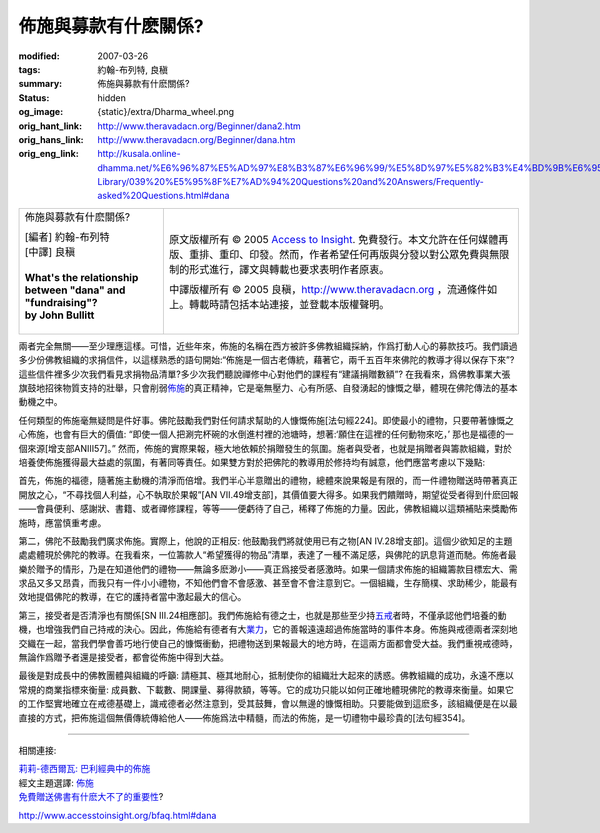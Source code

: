 佈施與募款有什麽關係?
=====================

:modified: 2007-03-26
:tags: 約翰-布列特, 良稹
:summary: 佈施與募款有什麽關係?
:status: hidden
:og_image: {static}/extra/Dharma_wheel.png
:orig_hant_link: http://www.theravadacn.org/Beginner/dana2.htm
:orig_hans_link: http://www.theravadacn.org/Beginner/dana.htm
:orig_eng_link: http://kusala.online-dhamma.net/%E6%96%87%E5%AD%97%E8%B3%87%E6%96%99/%E5%8D%97%E5%82%B3%E4%BD%9B%E6%95%99%E5%9C%96%E6%9B%B8%E9%A4%A8%20Theravada%20Buddhism%20E-Library/039%20%E5%95%8F%E7%AD%94%20Questions%20and%20Answers/Frequently-asked%20Questions.html#dana


.. role:: small
   :class: is-size-7

.. role:: fake-title
   :class: is-size-2 has-text-weight-bold

.. role:: fake-title-2
   :class: is-size-3

.. list-table::
   :class: table is-bordered is-striped is-narrow stack-th-td-on-mobile
   :widths: auto

   * - .. container:: has-text-centered

          :fake-title:`佈施與募款有什麽關係?`

          | [編者] 約翰-布列特
          | [中譯] 良稹
          |
          | **What's the relationship between "dana" and "fundraising"?**
          | **by John Bullitt**
          |

     - .. container:: has-text-centered

          原文版權所有 © 2005 `Access to Insight`_. 免費發行。本文允許在任何媒體再版、重排、重印、印發。然而，作者希望任何再版與分發以對公眾免費與無限制的形式進行，譯文與轉載也要求表明作者原衷。

          中譯版權所有 © 2005 良稹，http://www.theravadacn.org ，流通條件如上。轉載時請包括本站連接，並登載本版權聲明。


兩者完全無關——至少理應這樣。可惜，近些年來，佈施的名稱在西方被許多佛教組織採納，作爲打動人心的募款技巧。我們讀過多少份佛教組織的求捐信件，以這樣熟悉的語句開始:“佈施是一個古老傳統，藉著它，兩千五百年來佛陀的教導才得以保存下來”? 這些信件裡多少次我們看見求捐物品清單?多少次我們聽說禪修中心對他們的課程有“建議捐贈數額”? 在我看來，爲佛教事業大張旗鼓地招徠物質支持的壯舉，只會削弱\ `佈施`_\ 的真正精神，它是毫無壓力、心有所感、自發湧起的慷慨之舉，體現在佛陀傳法的基本動機之中。

任何類型的佈施毫無疑問是件好事。佛陀鼓勵我們對任何請求幫助的人慷慨佈施[法句經224]。即使最小的禮物，只要帶著慷慨之心佈施，也會有巨大的價值: “即使一個人把涮完杯碗的水倒進村裡的池塘時，想著:‘願住在這裡的任何動物來吃，’ 那也是福德的一個來源[增支部ANIII57]。” 然而，佈施的實際果報，極大地依賴於捐贈發生的氛圍。施者與受者，也就是捐贈者與籌款組織，對於培養使佈施獲得最大益處的氛圍，有著同等責任。如果雙方對於把佛陀的教導用於修持均有誠意，他們應當考慮以下幾點:

首先，佈施的福德，隨著施主動機的清淨而倍增。我們半心半意贈出的禮物，總體來說果報是有限的，而一件禮物贈送時帶著真正開放之心，“不尋找個人利益，心不執取於果報”[AN VII.49增支部]，其價值要大得多。如果我們饋贈時，期望從受者得到什麽回報——會員便利、感謝狀、書籍、或者禪修課程，等等——便虧待了自己，稀釋了佈施的力量。因此，佛教組織以這類補貼来獎勵佈施時，應當慎重考慮。

第二，佛陀不鼓勵我們廣求佈施。實際上，他說的正相反: 他鼓勵我們將就使用已有之物[AN IV.28增支部]。這個少欲知足的主題處處體現於佛陀的教導。在我看來，一位籌款人“希望獲得的物品”清單，表達了一種不滿足感，與佛陀的訊息背道而馳。佈施者最樂於贈予的情形，乃是在知道他們的禮物——無論多麽渺小——真正爲接受者感激時。如果一個請求佈施的組織籌款目標宏大、需求品又多又昂貴，而我只有一件小小禮物，不知他們會不會感激、甚至會不會注意到它。一個組織，生存簡樸、求助稀少，能最有效地提倡佛陀的教導，在它的護持者當中激起最大的信心。

第三，接受者是否清淨也有關係[SN III.24相應部]。我們佈施給有德之士，也就是那些至少持\ `五戒`_\ 者時，不僅承認他們培養的動機，也增強我們自己持戒的決心。因此，佈施給有德者有大\ `業力`_\ ，它的善報遠遠超過佈施當時的事件本身。佈施與戒德兩者深刻地交織在一起，當我們學會善巧地行使自己的慷慨衝動，把禮物送到果報最大的地方時，在這兩方面都會受大益。我們重視戒德時，無論作爲贈予者還是接受者，都會從佈施中得到大益。

最後是對成長中的佛教團體與組織的呼籲: 請極其、極其地耐心，抵制使你的組織壯大起來的誘惑。佛教組織的成功，永遠不應以常規的商業指標來衡量: 成員數、下載數、開課量、募得款額，等等。它的成功只能以如何正確地體現佛陀的教導來衡量。如果它的工作堅實地確立在戒德基礎上，識戒德者必然注意到，受其鼓舞，會以無邊的慷慨相助。只要能做到這麽多，該組織便是在以最直接的方式，把佈施這個無價傳統傳給他人——佈施爲法中精髓，而法的佈施，是一切禮物中最珍貴的[法句經354]。

----

相關連接:

| `莉莉-德西爾瓦: 巴利經典中的佈施 <{filename}/pages/author/lily-de-silva/giving-in-the-pali-canon%zh-hant.rst>`_
| 經文主題選譯: `佈施`_
| `免費贈送佛書有什麽大不了的重要性`_?

http://www.accesstoinsight.org/bfaq.html#dana

.. _Access to Insight: https://www.accesstoinsight.org/
.. _佈施: {filename}dana-caga%zh-hant.rst
.. _五戒: {filename}sila-panca%zh-hant.rst
.. _業力: http://www.theravadacn.org/Refuge/kamma2.htm
.. TODO: replace 業力 link
.. _免費贈送佛書有什麽大不了的重要性: http://www.theravadacn.org/Beginner/Selling2.htm
.. TODO: replace 免費贈送佛書有什麽大不了的重要性 link
